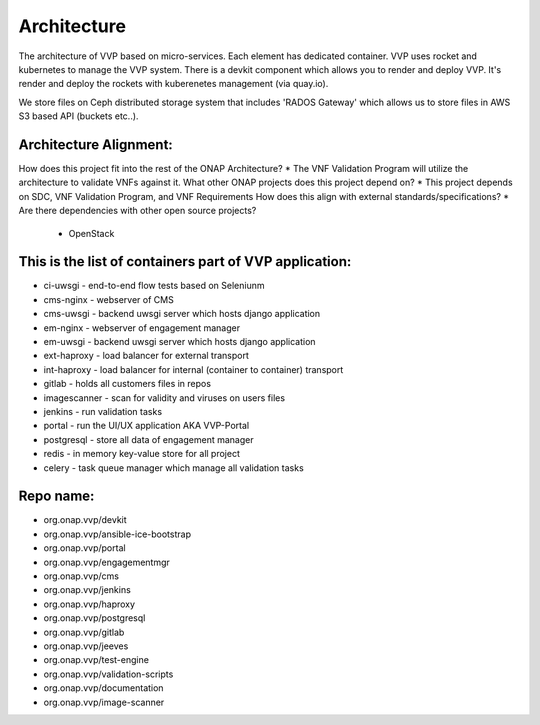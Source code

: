 .. This work is licensed under a Creative Commons Attribution 4.0 International License.
.. http://creativecommons.org/licenses/by/4.0


Architecture
------------
The architecture of VVP based on micro-services. Each element has dedicated container.
VVP uses rocket and kubernetes to manage the VVP system.
There is a devkit component which allows you to render and deploy VVP. It's render and deploy the rockets with kuberenetes management (via quay.io).

We store files on Ceph distributed storage system that includes 'RADOS Gateway' which allows us to store files in AWS S3 based API (buckets etc..).

Architecture Alignment:
+++++++++++++++++++++++
How does this project fit into the rest of the ONAP Architecture?
* The VNF Validation Program will utilize the architecture to validate VNFs against it.
What other ONAP projects does this project depend on?
* This project depends on SDC, VNF Validation Program, and VNF Requirements
How does this align with external standards/specifications?
* Are there dependencies with other open source projects?
  * OpenStack


This is the list of containers part of VVP application:
+++++++++++++++++++++++++++++++++++++++++++++++++++++++
* ci-uwsgi - end-to-end flow tests based on Seleniunm
* cms-nginx - webserver of CMS
* cms-uwsgi - backend uwsgi server which hosts django application
* em-nginx - webserver of engagement manager
* em-uwsgi - backend uwsgi server which hosts django application
* ext-haproxy - load balancer for external transport
* int-haproxy - load balancer for internal (container to container) transport
* gitlab - holds all customers files in repos
* imagescanner - scan for validity and viruses on users files
* jenkins - run validation tasks
* portal - run the UI/UX application AKA VVP-Portal
* postgresql - store all data of engagement manager
* redis - in memory key-value store for all project
* celery - task queue manager which manage all validation tasks

Repo name:
++++++++++
* org.onap.vvp/devkit
* org.onap.vvp/ansible-ice-bootstrap
* org.onap.vvp/portal
* org.onap.vvp/engagementmgr
* org.onap.vvp/cms
* org.onap.vvp/jenkins
* org.onap.vvp/haproxy
* org.onap.vvp/postgresql
* org.onap.vvp/gitlab
* org.onap.vvp/jeeves
* org.onap.vvp/test-engine
* org.onap.vvp/validation-scripts
* org.onap.vvp/documentation
* org.onap.vvp/image-scanner 